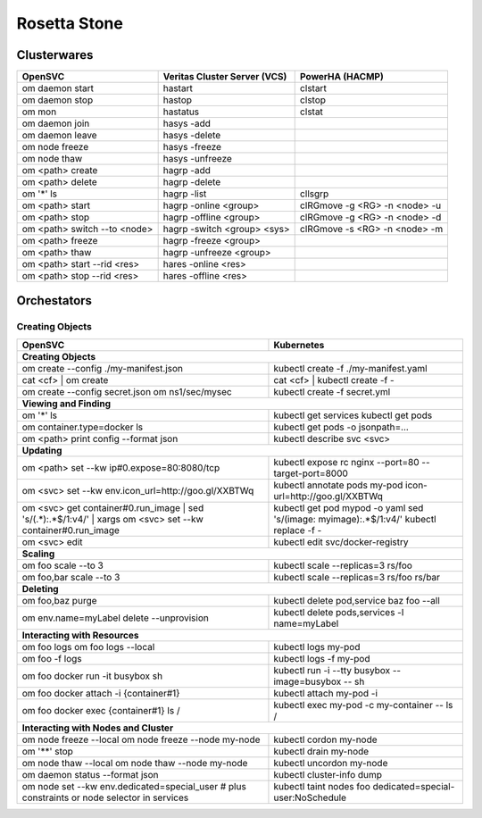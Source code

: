 Rosetta Stone
*************

Clusterwares
============

+------------------------------------+------------------------------+-------------------------------+
| OpenSVC                            | Veritas Cluster Server (VCS) | PowerHA (HACMP)               |
+====================================+==============================+===============================+
| om daemon start                    | hastart                      | clstart                       |
+------------------------------------+------------------------------+-------------------------------+
| om daemon stop                     | hastop                       | clstop                        |
+------------------------------------+------------------------------+-------------------------------+
| om mon                             | hastatus                     | clstat                        |
+------------------------------------+------------------------------+-------------------------------+
| om daemon join                     | hasys -add                   |                               |
+------------------------------------+------------------------------+-------------------------------+
| om daemon leave                    | hasys -delete                |                               |
+------------------------------------+------------------------------+-------------------------------+
| om node freeze                     | hasys -freeze                |                               |
+------------------------------------+------------------------------+-------------------------------+
| om node thaw                       | hasys -unfreeze              |                               |
+------------------------------------+------------------------------+-------------------------------+
| om <path> create                   | hagrp -add                   |                               |
+------------------------------------+------------------------------+-------------------------------+
| om <path> delete                   | hagrp -delete                |                               |
+------------------------------------+------------------------------+-------------------------------+
| om '*' ls                          | hagrp -list                  | cllsgrp                       |
+------------------------------------+------------------------------+-------------------------------+
| om <path> start                    | hagrp -online <group>        | clRGmove -g <RG> -n <node> -u |
+------------------------------------+------------------------------+-------------------------------+
| om <path> stop                     | hagrp -offline <group>       | clRGmove -g <RG> -n <node> -d |
+------------------------------------+------------------------------+-------------------------------+
| om <path> switch --to <node>       | hagrp -switch <group> <sys>  | clRGmove -s <RG> -n <node> -m |
+------------------------------------+------------------------------+-------------------------------+
| om <path> freeze                   | hagrp -freeze <group>        |                               |
+------------------------------------+------------------------------+-------------------------------+
| om <path> thaw                     | hagrp -unfreeze <group>      |                               |
+------------------------------------+------------------------------+-------------------------------+
| om <path> start --rid <res>        | hares -online <res>          |                               |
+------------------------------------+------------------------------+-------------------------------+
| om <path> stop --rid <res>         | hares -offline <res>         |                               |
+------------------------------------+------------------------------+-------------------------------+

Orchestators
============

Creating Objects
++++++++++++++++

+------------------------------------------------------+---------------------------------------------------+
| OpenSVC                                              | Kubernetes                                        |
+======================================================+===================================================+
| **Creating Objects**                                                                                     |
+------------------------------------------------------+---------------------------------------------------+
| om create --config ./my-manifest.json                | kubectl create -f ./my-manifest.yaml              |
+------------------------------------------------------+---------------------------------------------------+
| cat <cf> | om create                                 | cat <cf> | kubectl create -f -                    |
+------------------------------------------------------+---------------------------------------------------+
| om create --config secret.json                       | kubectl create -f secret.yml                      |
| om ns1/sec/mysec                                     |                                                   |
+------------------------------------------------------+---------------------------------------------------+
| **Viewing and Finding**                                                                                  |
+------------------------------------------------------+---------------------------------------------------+
| om '*' ls                                            | kubectl get services                              |
|                                                      | kubectl get pods                                  |
+------------------------------------------------------+---------------------------------------------------+
| om container.type=docker ls                          | kubectl get pods -o jsonpath=...                  |
+------------------------------------------------------+---------------------------------------------------+
| om <path> print config --format json                 | kubectl describe svc <svc>                        |
+------------------------------------------------------+---------------------------------------------------+
| **Updating**                                                                                             |
+------------------------------------------------------+---------------------------------------------------+
| om <path> set --kw ip#0.expose=80:8080/tcp           | kubectl expose rc nginx --port=80                 |
|                                                      | --target-port=8000                                |
+------------------------------------------------------+---------------------------------------------------+
| om <svc> set --kw                                    | kubectl annotate pods my-pod                      |
| env.icon_url=http://goo.gl/XXBTWq                    | icon-url=http://goo.gl/XXBTWq                     |
+------------------------------------------------------+---------------------------------------------------+
| om <svc> get container#0.run_image |                 | kubectl get pod mypod -o yaml                     | 
| sed 's/\(.*\):.*$/\1:v4/' |                          | sed 's/\(image: myimage\):.*$/\1:v4/'             |
| xargs om <svc> set --kw container#0.run_image        | kubectl replace -f -                              |
+------------------------------------------------------+---------------------------------------------------+
| om <svc> edit                                        | kubectl edit svc/docker-registry                  |
+------------------------------------------------------+---------------------------------------------------+
| **Scaling**                                                                                              |
+------------------------------------------------------+---------------------------------------------------+
| om foo scale --to 3                                  | kubectl scale --replicas=3 rs/foo                 |
+------------------------------------------------------+---------------------------------------------------+
| om foo,bar scale --to 3                              | kubectl scale --replicas=3 rs/foo rs/bar          |
+------------------------------------------------------+---------------------------------------------------+
| **Deleting**                                                                                             |
+------------------------------------------------------+---------------------------------------------------+
| om foo,baz purge                                     | kubectl delete pod,service baz foo --all          |
+------------------------------------------------------+---------------------------------------------------+
| om env.name=myLabel delete --unprovision             | kubectl delete pods,services -l name=myLabel      |
+------------------------------------------------------+---------------------------------------------------+
| **Interacting with Resources**                                                                           |
+------------------------------------------------------+---------------------------------------------------+
| om foo logs                                          | kubectl logs my-pod                               |
| om foo logs --local                                  |                                                   |
+------------------------------------------------------+---------------------------------------------------+
| om foo -f logs                                       | kubectl logs -f my-pod                            |
+------------------------------------------------------+---------------------------------------------------+
| om foo docker run -it busybox sh                     | kubectl run -i --tty busybox --image=busybox --   |
|                                                      | sh                                                |
+------------------------------------------------------+---------------------------------------------------+
| om foo docker attach -i {container#1}                | kubectl attach my-pod -i                          |
+------------------------------------------------------+---------------------------------------------------+
| om foo docker exec {container#1} ls /                | kubectl exec my-pod -c my-container -- ls /       |
+------------------------------------------------------+---------------------------------------------------+
| **Interacting with Nodes and Cluster**                                                                   |
+------------------------------------------------------+---------------------------------------------------+
| om node freeze --local                               | kubectl cordon my-node                            |
| om node freeze --node my-node                        |                                                   |
+------------------------------------------------------+---------------------------------------------------+
| om '**' stop                                         | kubectl drain my-node                             |
+------------------------------------------------------+---------------------------------------------------+
| om node thaw --local                                 | kubectl uncordon my-node                          |
| om node thaw --node my-node                          |                                                   |
+------------------------------------------------------+---------------------------------------------------+
| om daemon status --format json                       | kubectl cluster-info dump                         |
+------------------------------------------------------+---------------------------------------------------+
| om node set --kw env.dedicated=special_user          | kubectl taint nodes foo                           |
| # plus constraints or node selector in services      | dedicated=special-user:NoSchedule                 |
+------------------------------------------------------+---------------------------------------------------+


